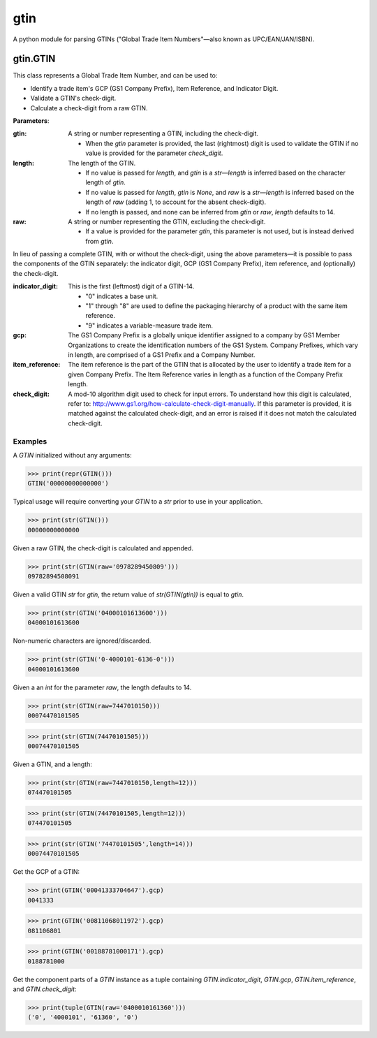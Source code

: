 gtin
====

A python module for parsing GTINs ("Global Trade Item Numbers"—also known as UPC/EAN/JAN/ISBN).

gtin.GTIN
---------

This class represents a Global Trade Item Number, and can be used to:

- Identify a trade item's GCP (GS1 Company Prefix), Item Reference, and Indicator Digit.
- Validate a GTIN's check-digit.
- Calculate a check-digit from a raw GTIN.

**Parameters**:

:gtin:

    A string or number representing a GTIN, including the check-digit.
    
    - When the *gtin* parameter is provided, the last (rightmost) digit is used to validate the GTIN if
      no value is provided for the parameter *check_digit*.
            
:length:

    The length of the GTIN.
    
    - If no value is passed for *length*, and *gtin* is a *str*—*length* is inferred based on the character
      length of *gtin*.
    - If no value is passed for *length*, *gtin* is *None*, and *raw* is a *str*—*length* is inferred based
      on the length of *raw* (adding 1, to account for the absent check-digit).
    - If no length is passed, and none can be inferred from *gtin* or *raw*, *length* defaults to 14.
        
:raw:

    A string or number representing the GTIN, excluding the check-digit.
    
    - If a value is provided for the parameter *gtin*, this parameter is not used, but is instead derived
      from *gtin*.

In lieu of passing a complete GTIN, with or without the check-digit, using the above parameters—it is possible to
pass the components of the GTIN separately: the indicator digit, GCP (GS1 Company Prefix), item reference, and
(optionally) the check-digit.

:indicator_digit:

    This is the first (leftmost) digit of a GTIN-14.
    
    - "0" indicates a base unit.
    - "1" through "8" are used to define the packaging hierarchy of a product with the same item reference.
    - "9" indicates a variable-measure trade item.
     
:gcp:

    The GS1 Company Prefix is a globally unique identifier assigned to a company by GS1 Member Organizations to
    create the identification numbers of the GS1 System. Company Prefixes, which vary in length, are comprised
    of a GS1 Prefix and a Company Number.
    
:item_reference:

    The item reference is the part of the GTIN that is allocated by the user to identify a trade item for a
    given Company Prefix. The Item Reference varies in length as a function of the Company Prefix length.
    
:check_digit:

    A mod-10 algorithm digit used to check for input errors. To understand how this digit is calculated, refer
    to: http://www.gs1.org/how-calculate-check-digit-manually. If this parameter is provided, it is matched
    against the calculated check-digit, and an error is raised if it does not match the calculated check-digit.

Examples
~~~~~~~~

A *GTIN* initialized without any arguments:

>>> print(repr(GTIN()))
GTIN('00000000000000')

Typical usage will require converting your *GTIN* to a *str* prior to use in your application.

>>> print(str(GTIN()))
00000000000000

Given a raw GTIN, the check-digit is calculated and appended.

>>> print(str(GTIN(raw='0978289450809')))
09782894508091

Given a valid GTIN *str* for *gtin*, the return value of *str(GTIN(gtin))* is equal to *gtin*.

>>> print(str(GTIN('04000101613600')))
04000101613600

Non-numeric characters are ignored/discarded.

>>> print(str(GTIN('0-4000101-6136-0')))
04000101613600

Given a an *int* for the parameter *raw*, the length defaults to 14.

>>> print(str(GTIN(raw=7447010150)))
00074470101505

>>> print(str(GTIN(74470101505)))
00074470101505

Given a GTIN, and a length:

>>> print(str(GTIN(raw=7447010150,length=12)))
074470101505

>>> print(str(GTIN(74470101505,length=12)))
074470101505

>>> print(str(GTIN('74470101505',length=14)))
00074470101505

Get the GCP of a GTIN:

>>> print(GTIN('00041333704647').gcp)
0041333

>>> print(GTIN('00811068011972').gcp)
081106801

>>> print(GTIN('00188781000171').gcp)
0188781000

Get the component parts of a *GTIN* instance as a tuple containing
*GTIN.indicator_digit*, *GTIN.gcp*, *GTIN.item_reference*, and *GTIN.check_digit*:

>>> print(tuple(GTIN(raw='0400010161360')))
('0', '4000101', '61360', '0')